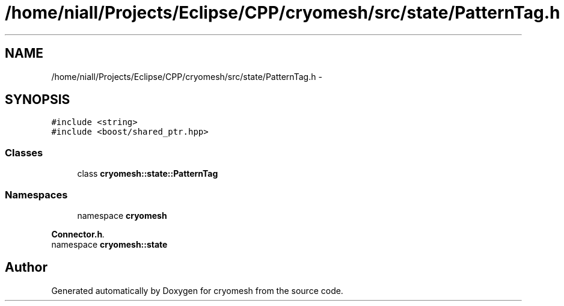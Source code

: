 .TH "/home/niall/Projects/Eclipse/CPP/cryomesh/src/state/PatternTag.h" 3 "Thu Jul 7 2011" "cryomesh" \" -*- nroff -*-
.ad l
.nh
.SH NAME
/home/niall/Projects/Eclipse/CPP/cryomesh/src/state/PatternTag.h \- 
.SH SYNOPSIS
.br
.PP
\fC#include <string>\fP
.br
\fC#include <boost/shared_ptr.hpp>\fP
.br

.SS "Classes"

.in +1c
.ti -1c
.RI "class \fBcryomesh::state::PatternTag\fP"
.br
.in -1c
.SS "Namespaces"

.in +1c
.ti -1c
.RI "namespace \fBcryomesh\fP"
.br
.PP

.RI "\fI\fBConnector.h\fP. \fP"
.ti -1c
.RI "namespace \fBcryomesh::state\fP"
.br
.in -1c
.SH "Author"
.PP 
Generated automatically by Doxygen for cryomesh from the source code.
